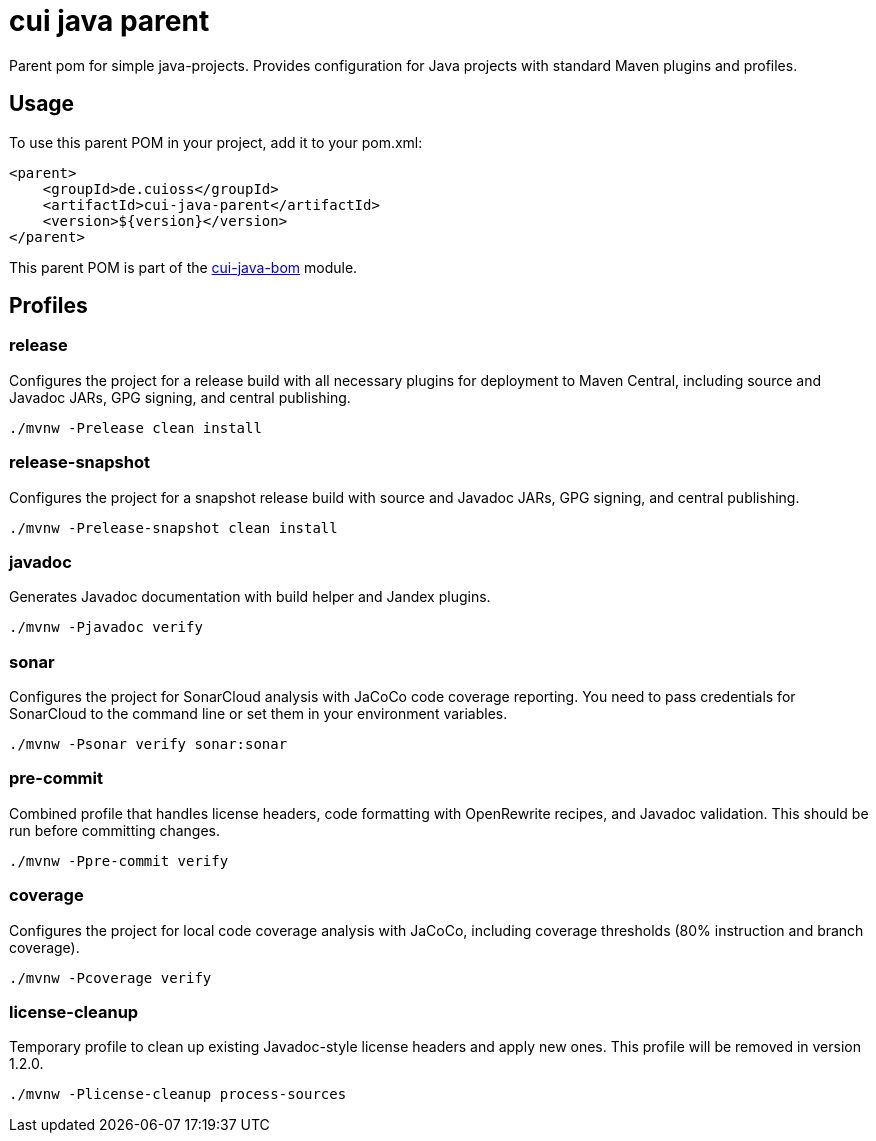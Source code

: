 = cui java parent

Parent pom for simple java-projects. Provides configuration for Java projects with standard Maven plugins and profiles.

== Usage

To use this parent POM in your project, add it to your pom.xml:

[source, xml]
----
<parent>
    <groupId>de.cuioss</groupId>
    <artifactId>cui-java-parent</artifactId>
    <version>${version}</version>
</parent>
----

This parent POM is part of the link:../README.adoc[cui-java-bom] module.

== Profiles

=== release
Configures the project for a release build with all necessary plugins for deployment to Maven Central, including source and Javadoc JARs, GPG signing, and central publishing.

[source,shell]
----
./mvnw -Prelease clean install
----

=== release-snapshot
Configures the project for a snapshot release build with source and Javadoc JARs, GPG signing, and central publishing.

[source,shell]
----
./mvnw -Prelease-snapshot clean install
----

=== javadoc
Generates Javadoc documentation with build helper and Jandex plugins.

[source,shell]
----
./mvnw -Pjavadoc verify
----

=== sonar
Configures the project for SonarCloud analysis with JaCoCo code coverage reporting. You need to pass credentials for SonarCloud to the command line or set them in your environment variables.

[source,shell]
----
./mvnw -Psonar verify sonar:sonar
----

=== pre-commit
Combined profile that handles license headers, code formatting with OpenRewrite recipes, and Javadoc validation. This should be run before committing changes.

[source,shell]
----
./mvnw -Ppre-commit verify
----

=== coverage
Configures the project for local code coverage analysis with JaCoCo, including coverage thresholds (80% instruction and branch coverage).

[source,shell]
----
./mvnw -Pcoverage verify
----

=== license-cleanup
Temporary profile to clean up existing Javadoc-style license headers and apply new ones. This profile will be removed in version 1.2.0.

[source,shell]
----
./mvnw -Plicense-cleanup process-sources
----
